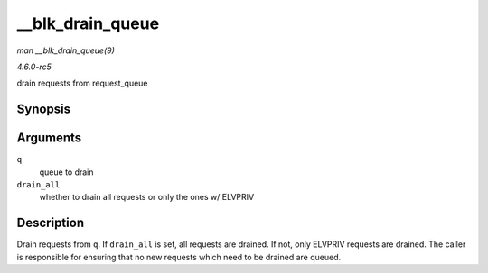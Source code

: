.. -*- coding: utf-8; mode: rst -*-

.. _API---blk-drain-queue:

=================
__blk_drain_queue
=================

*man __blk_drain_queue(9)*

*4.6.0-rc5*

drain requests from request_queue


Synopsis
========

.. c:function:: void __blk_drain_queue( struct request_queue * q, bool drain_all )

Arguments
=========

``q``
    queue to drain

``drain_all``
    whether to drain all requests or only the ones w/ ELVPRIV


Description
===========

Drain requests from ``q``. If ``drain_all`` is set, all requests are
drained. If not, only ELVPRIV requests are drained. The caller is
responsible for ensuring that no new requests which need to be drained
are queued.


.. ------------------------------------------------------------------------------
.. This file was automatically converted from DocBook-XML with the dbxml
.. library (https://github.com/return42/sphkerneldoc). The origin XML comes
.. from the linux kernel, refer to:
..
.. * https://github.com/torvalds/linux/tree/master/Documentation/DocBook
.. ------------------------------------------------------------------------------
